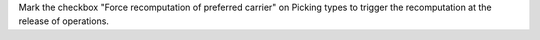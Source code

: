 Mark the checkbox "Force recomputation of preferred carrier" on Picking types
to trigger the recomputation at the release of operations.
